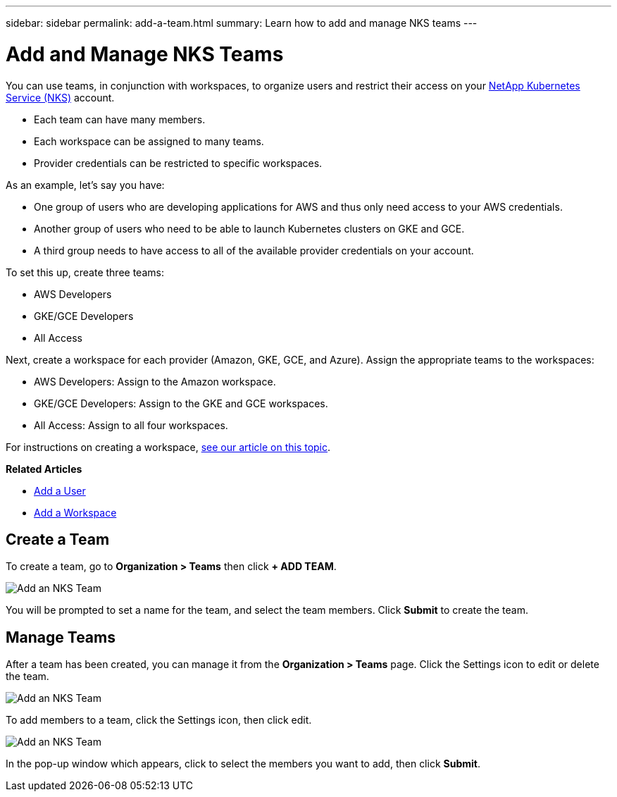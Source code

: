 ---
sidebar: sidebar
permalink: add-a-team.html
summary: Learn how to add and manage NKS teams
---

= Add and Manage NKS Teams

You can use teams, in conjunction with workspaces, to organize users and restrict their access on your https://nks.netapp.io[NetApp Kubernetes Service (NKS)] account.

* Each team can have many members.
* Each workspace can be assigned to many teams.
* Provider credentials can be restricted to specific workspaces.

As an example, let's say you have:

* One group of users who are developing applications for AWS and thus only need access to your AWS credentials.
* Another group of users who need to be able to launch Kubernetes clusters on GKE and GCE.
* A third group needs to have access to all of the available provider credentials on your account.

To set this up, create three teams:

* AWS Developers
* GKE/GCE Developers
* All Access

Next, create a workspace for each provider (Amazon, GKE, GCE, and Azure). Assign the appropriate teams to the workspaces:

* AWS Developers: Assign to the Amazon workspace.
* GKE/GCE Developers: Assign to the GKE and GCE workspaces.
* All Access: Assign to all four workspaces.

For instructions on creating a workspace, https://docs.netapp.com/us-en/kubernetes-service/[see our article on this topic].

**Related Articles**

* https://docs.netapp.com/us-en/kubernetes-service/add-a-user.html[Add a User]
* https://docs.netapp.com/us-en/kubernetes-service/add-a-workspace.html[Add a Workspace]

== Create a Team

To create a team, go to **Organization > Teams** then click **+ ADD TEAM**.

image::assets/documentation/add-a-team/add-a-team-01.png?raw=true[Add an NKS Team]

You will be prompted to set a name for the team, and select the team members. Click **Submit** to create the team.

== Manage Teams

After a team has been created, you can manage it from the **Organization > Teams** page. Click the Settings icon to edit or delete the team.

image::assets/documentation/add-a-team/add-a-team-02.png?raw=true[Add an NKS Team]

To add members to a team, click the Settings icon, then click edit.

image::assets/documentation/add-a-team/add-a-team-03.png?raw=true[Add an NKS Team]

In the pop-up window which appears, click to select the members you want to add, then click **Submit**.

